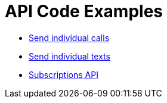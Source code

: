 = API Code Examples

* link:calls/CallsApi.adoc[Send individual calls]
* link:texts/TextsApi.adoc[Send individual texts]
* link:subscriptions/SubscriptionsApi.adoc[Subscriptions API]

